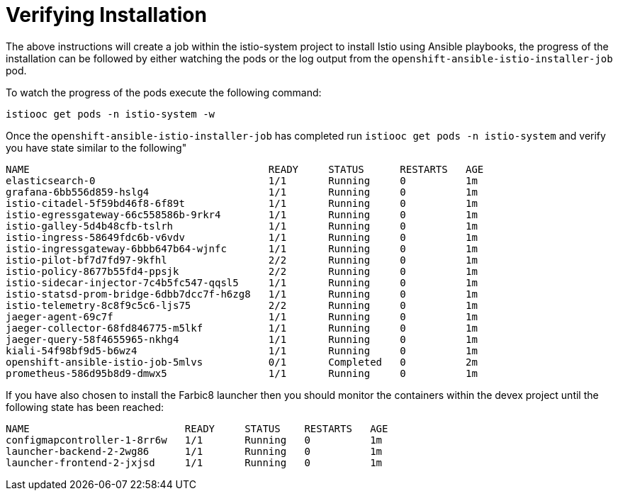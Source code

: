[[install_post]]
= Verifying Installation

////
TODO - Check against current installation
////
The above instructions will create a job within the istio-system project to install Istio using Ansible playbooks, the progress of the installation can be followed by either watching the pods or the log output from the `openshift-ansible-istio-installer-job` pod.

To watch the progress of the pods execute the following command:

```
istiooc get pods -n istio-system -w
```

Once the `openshift-ansible-istio-installer-job` has completed run `istiooc get pods -n istio-system` and verify you have state similar to the following"

```
NAME                                        READY     STATUS      RESTARTS   AGE
elasticsearch-0                             1/1       Running     0          1m
grafana-6bb556d859-hslg4                    1/1       Running     0          1m
istio-citadel-5f59bd46f8-6f89t              1/1       Running     0          1m
istio-egressgateway-66c558586b-9rkr4        1/1       Running     0          1m
istio-galley-5d4b48cfb-tslrh                1/1       Running     0          1m
istio-ingress-58649fdc6b-v6vdv              1/1       Running     0          1m
istio-ingressgateway-6bbb647b64-wjnfc       1/1       Running     0          1m
istio-pilot-bf7d7fd97-9kfhl                 2/2       Running     0          1m
istio-policy-8677b55fd4-ppsjk               2/2       Running     0          1m
istio-sidecar-injector-7c4b5fc547-qqsl5     1/1       Running     0          1m
istio-statsd-prom-bridge-6dbb7dcc7f-h6zg8   1/1       Running     0          1m
istio-telemetry-8c8f9c5c6-ljs75             2/2       Running     0          1m
jaeger-agent-69c7f                          1/1       Running     0          1m
jaeger-collector-68fd846775-m5lkf           1/1       Running     0          1m
jaeger-query-58f4655965-nkhg4               1/1       Running     0          1m
kiali-54f98bf9d5-b6wz4                      1/1       Running     0          1m
openshift-ansible-istio-job-5mlvs           0/1       Completed   0          2m
prometheus-586d95b8d9-dmwx5                 1/1       Running     0          1m
```

If you have also chosen to install the Farbic8 launcher then you should monitor the containers within the devex project until the following state has been reached:

```
NAME                          READY     STATUS    RESTARTS   AGE
configmapcontroller-1-8rr6w   1/1       Running   0          1m
launcher-backend-2-2wg86      1/1       Running   0          1m
launcher-frontend-2-jxjsd     1/1       Running   0          1m
```

